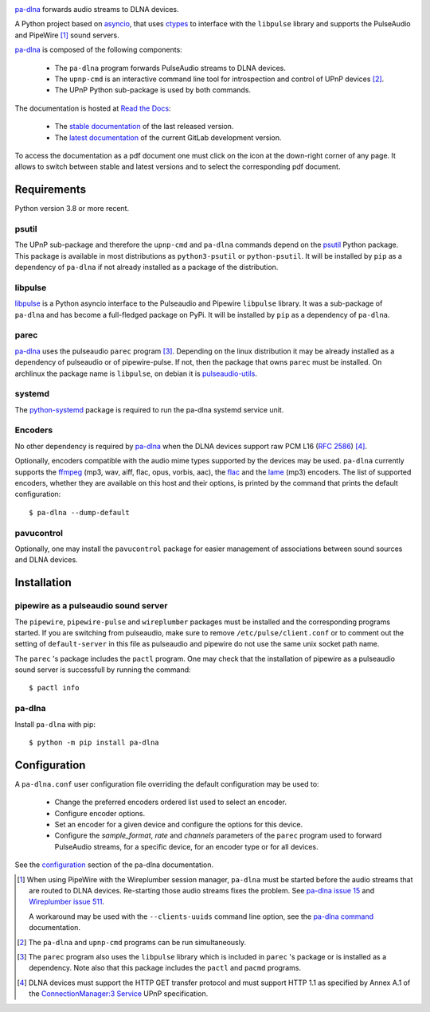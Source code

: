 .. image:: images/coverage.png
   :alt: [pa-dlna test coverage]

`pa-dlna`_ forwards audio streams to DLNA devices.

A Python project based on `asyncio`_, that uses `ctypes`_ to interface with the
``libpulse`` library and supports the PulseAudio and PipeWire [#]_ sound
servers.

`pa-dlna`_ is composed of the following components:

 * The ``pa-dlna`` program forwards PulseAudio streams to DLNA devices.
 * The ``upnp-cmd`` is an interactive command line tool for introspection and
   control of UPnP devices [#]_.
 * The UPnP Python sub-package is used by both commands.

The documentation is hosted at `Read the Docs`_:

 - The `stable documentation`_ of the last released version.
 - The `latest documentation`_ of the current GitLab development version.

To access the documentation as a pdf document one must click on the icon at the
down-right corner of any page. It allows to switch between stable and latest
versions and to select the corresponding pdf document.

Requirements
------------

Python version 3.8 or more recent.

psutil
""""""

The UPnP sub-package  and therefore the ``upnp-cmd`` and ``pa-dlna``
commands depend on the `psutil`_ Python package. This package is available in
most distributions as ``python3-psutil`` or ``python-psutil``. It will be
installed by ``pip`` as a dependency of ``pa-dlna`` if not already installed as
a package of the distribution.

libpulse
""""""""

`libpulse`_ is a Python asyncio interface to the Pulseaudio and Pipewire
``libpulse`` library. It was a sub-package of ``pa-dlna`` and has become a
full-fledged package on PyPi. It will be installed by ``pip`` as a dependency of
``pa-dlna``.

parec
"""""

`pa-dlna`_ uses the pulseaudio ``parec`` program [#]_. Depending on the linux
distribution it may be already installed as a dependency of pulseaudio or of
pipewire-pulse. If not, then the package that owns ``parec`` must be
installed. On archlinux the package name is ``libpulse``, on debian it is
`pulseaudio-utils`_.

systemd
"""""""

The `python-systemd`_ package is required to run the pa-dlna systemd service
unit.

Encoders
""""""""

No other dependency is required by `pa-dlna`_ when the DLNA devices support raw
PCM L16 (:rfc:`2586`) [#]_.

Optionally, encoders compatible with the audio mime types supported by the
devices may be used. ``pa-dlna`` currently supports the `ffmpeg`_ (mp3, wav,
aiff, flac, opus, vorbis, aac), the `flac`_ and the `lame`_ (mp3) encoders. The
list of supported encoders, whether they are available on this host and their
options, is printed by the command that prints the default configuration::

  $ pa-dlna --dump-default

pavucontrol
"""""""""""

Optionally, one may install the ``pavucontrol`` package for easier management of
associations between sound sources and DLNA devices.

Installation
------------

pipewire as a pulseaudio sound server
"""""""""""""""""""""""""""""""""""""

The ``pipewire``, ``pipewire-pulse`` and ``wireplumber`` packages must be
installed and the corresponding programs started. If you are switching from
pulseaudio, make sure to remove ``/etc/pulse/client.conf`` or to comment out the
setting of ``default-server`` in this file as pulseaudio and pipewire do not use
the same unix socket path name.

The ``parec`` 's package includes the ``pactl`` program. One may check that the
installation of pipewire as a pulseaudio sound server is successfull by running
the command::

  $ pactl info

pa-dlna
"""""""

Install ``pa-dlna`` with pip::

  $ python -m pip install pa-dlna

Configuration
-------------

A ``pa-dlna.conf`` user configuration file overriding the default configuration
may be used to:

 * Change the preferred encoders ordered list used to select an encoder.
 * Configure encoder options.
 * Set an encoder for a given device and configure the options for this device.
 * Configure the *sample_format*, *rate* and *channels* parameters of the
   ``parec`` program used to forward PulseAudio streams, for a specific device,
   for an encoder type or for all devices.

See the `configuration`_ section of the pa-dlna documentation.

.. _pa-dlna: https://gitlab.com/xdegaye/pa-dlna
.. _asyncio: https://docs.python.org/3/library/asyncio.html
.. _ctypes: https://docs.python.org/3/library/ctypes.html
.. _pulseaudio-utils: https://packages.debian.org/bookworm/pulseaudio-utils
.. _pa-dlna issue 15: https://gitlab.com/xdegaye/pa-dlna/-/issues/15
.. _Wireplumber issue 511:
        https://gitlab.freedesktop.org/pipewire/wireplumber/-/issues/511
.. _Read the Docs: https://about.readthedocs.com/
.. _stable documentation: https://pa-dlna.readthedocs.io/en/stable/
.. _latest documentation: https://pa-dlna.readthedocs.io/en/latest/
.. _psutil: https://pypi.org/project/psutil/
.. _ConnectionManager:3 Service:
        http://upnp.org/specs/av/UPnP-av-ConnectionManager-v3-Service.pdf
.. _ffmpeg: https://www.ffmpeg.org/ffmpeg.html
.. _flac: https://xiph.org/flac/
.. _lame: https://lame.sourceforge.io/
.. _configuration: https://pa-dlna.readthedocs.io/en/stable/configuration.html
.. _pipewire-pulse: https://docs.pipewire.org/page_man_pipewire_pulse_1.html
.. _libpulse: https://pypi.org/project/libpulse/
.. _pa-dlna command: https://pa-dlna.readthedocs.io/en/stable/pa-dlna.html
.. _python-systemd: https://www.freedesktop.org/software/systemd/python-systemd/

.. [#] When using PipeWire with the Wireplumber session manager, ``pa-dlna``
       must be started before the audio streams that are routed to DLNA
       devices. Re-starting those audio  streams fixes the problem. See `pa-dlna
       issue 15`_ and `Wireplumber issue 511`_.

       A workaround may be used with the ``--clients-uuids`` command line
       option, see the `pa-dlna command`_ documentation.

.. [#] The ``pa-dlna`` and ``upnp-cmd`` programs can be run simultaneously.

.. [#] The ``parec`` program also uses the ``libpulse`` library which is
       included in ``parec`` 's package or is installed as a dependency. Note
       also that this package includes the ``pactl`` and ``pacmd`` programs.

.. [#] DLNA devices must support the HTTP GET transfer protocol and must support
       HTTP 1.1 as specified by Annex A.1 of the `ConnectionManager:3 Service`_
       UPnP specification.
